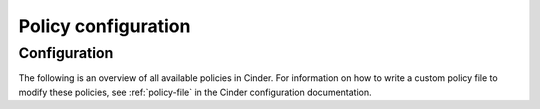 .. _policy-configuration:

====================
Policy configuration
====================

Configuration
~~~~~~~~~~~~~

The following is an overview of all available policies in Cinder.  For
information on how to write a custom policy file to modify these policies,
see :ref:`policy-file` in the Cinder configuration documentation.

.. show-policy::
   :config-file: tools/config/cinder-policy-generator.conf
